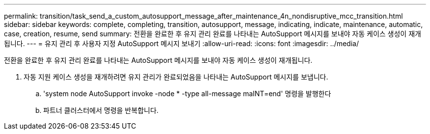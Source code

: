 ---
permalink: transition/task_send_a_custom_autosupport_message_after_maintenance_4n_nondisruptive_mcc_transition.html 
sidebar: sidebar 
keywords: complete, completing, transition, autosupport, message, indicating, indicate, maintenance, automatic, case, creation, resume, send 
summary: 전환을 완료한 후 유지 관리 완료를 나타내는 AutoSupport 메시지를 보내야 자동 케이스 생성이 재개됩니다. 
---
= 유지 관리 후 사용자 지정 AutoSupport 메시지 보내기
:allow-uri-read: 
:icons: font
:imagesdir: ../media/


[role="lead"]
전환을 완료한 후 유지 관리 완료를 나타내는 AutoSupport 메시지를 보내야 자동 케이스 생성이 재개됩니다.

. 자동 지원 케이스 생성을 재개하려면 유지 관리가 완료되었음을 나타내는 AutoSupport 메시지를 보냅니다.
+
.. 'system node AutoSupport invoke -node * -type all-message maINT=end' 명령을 발행한다
.. 파트너 클러스터에서 명령을 반복합니다.



